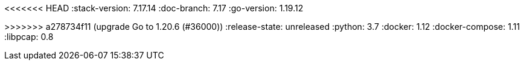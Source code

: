 <<<<<<< HEAD
:stack-version: 7.17.14
:doc-branch: 7.17
:go-version: 1.19.12
=======
:stack-version: 8.10.0
:doc-branch: main
:go-version: 1.20.6
>>>>>>> a278734f11 (upgrade Go to 1.20.6 (#36000))
:release-state: unreleased
:python: 3.7
:docker: 1.12
:docker-compose: 1.11
:libpcap: 0.8
